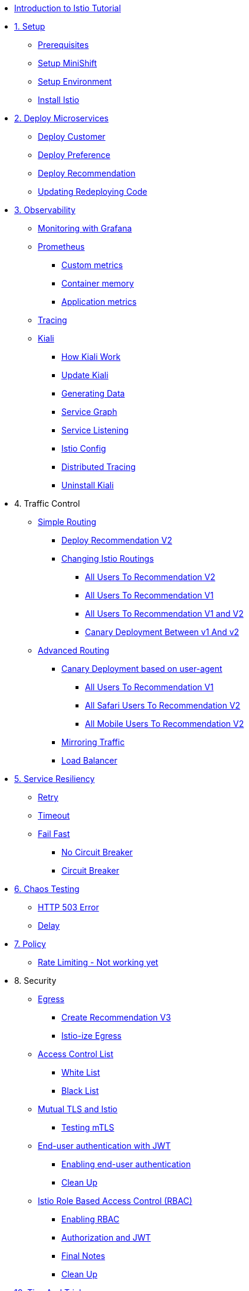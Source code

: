 * xref:index.adoc[Introduction to Istio Tutorial]

ifndef::workshop[]
* xref:1setup.adoc[1. Setup]
** xref:1setup.adoc#prerequisite[Prerequisites]
** xref:1setup.adoc#minishift[Setup MiniShift]
** xref:1setup.adoc#environment[Setup Environment]
** xref:1setup.adoc#istioinstallation[Install Istio]

* xref:2deploy-microservices.adoc[2. Deploy Microservices]
** xref:2deploy-microservices.adoc#deploycustomer[Deploy Customer]
** xref:2deploy-microservices.adoc#deploypreference[Deploy Preference]
** xref:2deploy-microservices.adoc#deployrecommendation[Deploy Recommendation]
** xref:2deploy-microservices.adoc#redeployingcode[Updating Redeploying Code]
endif::workshop[]

ifdef::workshop[]
* xref:workshop:1setup.adoc[1. Setup]
* xref:workshop:2deploy-microservices.adoc[2. Deploy Microservices]
endif::workshop[]

* xref:3monitoring-tracing.adoc[3. Observability]
** xref:3monitoring-tracing.adoc#monitoring[Monitoring with Grafana]
** xref:3monitoring-tracing.adoc#prometheus[Prometheus]
ifndef::workshop[]
*** xref:3monitoring-tracing.adoc#custommetrics[Custom metrics]
*** xref:3monitoring-tracing.adoc#containermemory[Container memory]
*** xref:3monitoring-tracing.adoc#applicationmetrics[Application metrics]
endif::workshop[]
** xref:3monitoring-tracing.adoc#tracing[Tracing]
ifndef::workshop[]
** xref:3kiali.adoc[Kiali]
*** xref:3kiali.adoc#howkiali[How Kiali Work]
*** xref:3kiali.adoc#updatekiali[Update Kiali]
*** xref:3kiali.adoc#generatingdata[Generating Data]
*** xref:3kiali.adoc#servicegraph[Service Graph]
*** xref:3kiali.adoc#servicelistening[Service Listening]
*** xref:3kiali.adoc#istioconf[Istio Config]
*** xref:3kiali.adoc#distributedtracing[Distributed Tracing]
*** xref:3kiali.adoc#cleanup[Uninstall Kiali]
endif::workshop[]

* 4. Traffic Control
** xref:4simple-routerules.adoc[Simple Routing]
*** xref:4simple-routerules.adoc#deployrecommendationv2[Deploy Recommendation V2]
*** xref:4simple-routerules.adoc#istiorouting[Changing Istio Routings]
**** xref:4simple-routerules.adoc#alltorecommendationv2[All Users To Recommendation V2]
**** xref:4simple-routerules.adoc#alltorecommendationv1[All Users To Recommendation V1]
**** xref:4simple-routerules.adoc#alltorecommendationv1v2[All Users To Recommendation V1 and V2]
**** xref:4simple-routerules.adoc#canarydeploymentrecommendation[Canary Deployment Between v1 And v2]

** xref:4advanced-routerules.adoc[Advanced Routing]
*** xref:4advanced-routerules.adoc#canarydeploymentuseragent[Canary Deployment based on user-agent]
**** xref:4advanced-routerules.adoc#alltorecommendationv1[All Users To Recommendation V1]
**** xref:4advanced-routerules.adoc#safaritov2[All Safari Users To Recommendation V2]
**** xref:4advanced-routerules.adoc#mobiletov2[All Mobile Users To Recommendation V2]
*** xref:4advanced-routerules.adoc#mirroringtraffic[Mirroring Traffic]
*** xref:4advanced-routerules.adoc#loadbalancer[Load Balancer]

* xref:5circuit-breaker.adoc[5. Service Resiliency]
** xref:5circuit-breaker.adoc#retry[Retry]
** xref:5circuit-breaker.adoc#timeout[Timeout]
** xref:5circuit-breaker.adoc#failfast[Fail Fast]
*** xref:5circuit-breaker.adoc#nocircuitbreaker[No Circuit Breaker]
*** xref:5circuit-breaker.adoc#circuitbreaker[Circuit Breaker]

* xref:6fault-injection.adoc[6. Chaos Testing]
** xref:6fault-injection.adoc#503error[HTTP 503 Error]
** xref:6fault-injection.adoc#delay[Delay]

ifndef::workshop[]
* xref:7policy.adoc[7. Policy]
** xref:7policy.adoc#ratelimiting[Rate Limiting - Not working yet]

* 8. Security
** xref:8egress.adoc[Egress]
*** xref:8egress.adoc#createrecommendationv3[Create Recommendation V3]
*** xref:8egress.adoc#istioegress[Istio-ize Egress]
** xref:8acl.adoc[Access Control List]
*** xref:8acl.adoc#whitelist[White List]
*** xref:8acl.adoc#blacklist[Black List]
** xref:8mTLS.adoc[Mutual TLS and Istio]
*** xref:8mTLS.adoc#testingtls[Testing mTLS]
** xref:8jwt.adoc[End-user authentication with JWT]
*** xref:8jwt.adoc#enablingauthentication[Enabling end-user authentication]
*** xref:8jwt.adoc#cleanup[Clean Up]
** xref:8rbac.adoc[Istio Role Based Access Control (RBAC)]
*** xref:8rbac.adoc#enabling-rbac[Enabling RBAC]
*** xref:8rbac.adoc#authorization-jwt[Authorization and JWT]
*** xref:8rbac.adoc#final-notes[Final Notes]
*** xref:8rbac.adoc#cleanup[Clean Up]


* xref:9tips.adoc[10. Tips And Tricks]
endif::workshop[]
